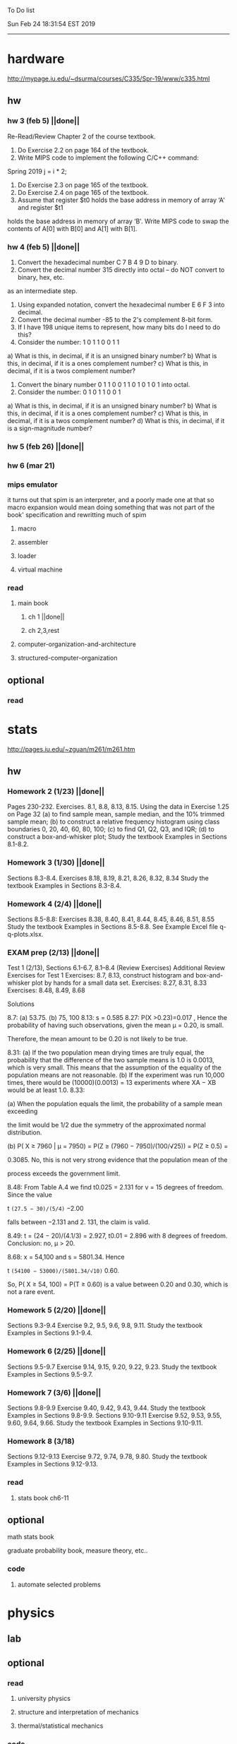 To Do list 

Sun Feb 24 18:31:54 EST 2019
-------------------------------------------------------------------
* hardware
http://mypage.iu.edu/~dsurma/courses/C335/Spr-19/www/c335.html
** hw
*** hw 3 (feb 5)  ||done||
Re-Read/Review Chapter 2 of the course textbook.
1) Do Exercise 2.2 on page 164 of the textbook.
2) Write MIPS code to implement the following C/C++ command:
Spring 2019
j = i * 2;
3) Do Exercise 2.3 on page 165 of the textbook.
4) Do Exercise 2.4 on page 165 of the textbook.
5) Assume that register $t0 holds the base address in memory of array ‘A' and register $t1
holds the base address in memory of array ‘B'. Write MIPS code to swap the contents of
A[0] with B[0] and A[1] with B[1].

*** hw 4 (feb 5)  ||done||
1) Convert the hexadecimal number C 7 B 4 9 D to binary.
2) Convert the decimal number 315 directly into octal – do NOT convert to binary, hex, etc.
as an intermediate step.
3) Using expanded notation, convert the hexadecimal number E 6 F 3 into decimal.
4) Convert the decimal number -85 to the 2's complement 8-bit form.
5) If I have 198 unique items to represent, how many bits do I need to do this?
6) Consider the number: 1 0 1 1 0 0 1 1
a) What is this, in decimal, if it is an unsigned binary number?
b) What is this, in decimal, if it is a ones complement number?
c) What is this, in decimal, if it is a twos complement number?
7) Convert the binary number 0 1 1 0 0 1 1 0 1 0 1 0 1 into octal.
8) Consider the number: 0 1 0 1 1 0 0 1
a) What is this, in decimal, if it is an unsigned binary number?
b) What is this, in decimal, if it is a ones complement number?
c) What is this, in decimal, if it is a twos complement number?
d) What is this, in decimal, if it is a sign-magnitude number?
*** hw 5 (feb 26) ||done||
*** hw 6 (mar 21) 
*** mips emulator
it turns out that spim is an interpreter, and a poorly made one at that
so macro expansion would mean doing something that was not part of the book' specification
and rewritting much of spim
**** macro
**** assembler
**** loader
**** virtual machine
*** read 
**** main book 
***** ch 1 ||done||
***** ch 2,3,rest
**** computer-organization-and-architecture
**** structured-computer-organization
** optional
*** read
* stats
http://pages.iu.edu/~zguan/m261/m261.htm
** hw
*** Homework 2 (1/23) ||done||
Pages 230-232. Exercises. 8.1, 8.8, 8.13, 8.15.
Using the data in Exercise 1.25 on Page 32 
(a) to find sample mean, sample median, and the 10% trimmed sample mean; 
(b) to construct a relative frequency histogram using class boundaries 0, 20, 40, 60, 80, 100;
(c) to find Q1, Q2, Q3, and IQR;
(d) to construct a box-and-whisker plot;
Study the textbook Examples in Sections 8.1-8.2.
*** Homework 3 (1/30) ||done||
Sections 8.3-8.4. Exercises 8.18, 8.19, 8.21, 8.26, 8.32, 8.34
Study the textbook Examples in Sections 8.3-8.4. 

*** Homework 4 (2/4)  ||done||
Sections 8.5-8.8: Exercises 8.38, 8.40, 8.41, 8.44, 8.45, 8.46, 8.51, 8.55
Study the textbook Examples in Sections 8.5-8.8. See Example Excel file q-q-plots.xlsx. 
*** EXAM prep  (2/13) ||done||

Test 1 (2/13), Sections 6.1-6.7, 8.1--8.4 (Review Exercises)
Additional Review Exercises for Test 1
Exercises: 8.7, 8.13, construct histogram and box-and-whisker plot by hands for a small data set.
Exercises: 8.27, 8.31, 8.33 
Exercises: 8.48, 8.49, 8.68

Solutions

8.7: (a) 53.75. (b) 75, 100 
8.13: s = 0.585 
8.27: P(X >0.23)=0.017 , Hence the probability of having such observations, given the mean μ = 0.20, is small.

Therefore, the mean amount to be 0.20 is not likely to be true.

8.31: 
(a) If the two population mean drying times are truly equal, the probability that the 
difference of the two sample means is 1.0 is 0.0013, which is very small. This means 
that the assumption of the equality of the population means are not reasonable. 
(b) If the experiment was run 10,000 times, there would be (10000)(0.0013) = 13 
experiments where XA − XB would be at least 1.0. 
8.33: 

(a) When the population equals the limit, the probability of a sample mean exceeding

the limit would be 1/2 due the symmetry of the approximated normal distribution.

(b) P( X ≥ 7960 | μ = 7950) = P(Z ≥ (7960 − 7950)/(100/√25)) = P(Z ≥ 0.5) =

0.3085. No, this is not very strong evidence that the population mean of the

process exceeds the government limit.

8.48: From Table A.4 we find t0.025 = 2.131 for v = 15 degrees of freedom. Since the value 

t =(27.5 − 30)/(5/4)= −2.00

falls between −2.131 and 2. 131, the claim is valid.

8.49: t = (24 − 20)/(4.1/3) = 2.927, t0.01 = 2.896 with 8 degrees of freedom. Conclusion: no, μ > 20.

8.68: x = 54,100 and s = 5801.34. Hence

t =(54100 − 53000)/(5801.34/√10)= 0.60.

So, P( X ≥ 54, 100) = P(T ≥ 0.60) is a value between 0.20 and 0.30, which is not a rare event.

*** Homework 5 (2/20) ||done||
Sections 9.3-9.4 Exercise 9.2, 9.5, 9.6, 9.8, 9.11. Study the textbook Examples in Sections 9.1-9.4. 
*** Homework 6 (2/25) ||done||
Sections 9.5-9.7 Exercise 9.14, 9.15, 9.20, 9.22, 9.23. 
Study the textbook Examples in Sections 9.5-9.7. 

*** Homework 7 (3/6)  ||done||
Sections 9.8-9.9 Exercise 9.40, 9.42, 9.43, 9.44. 
Study the textbook Examples in Sections 9.8-9.9.
Sections 9.10-9.11 Exercise 9.52, 9.53, 9.55, 9.60, 9.64, 9.66. 
Study the textbook Examples in Sections 9.10-9.11.
*** Homework 8 (3/18)
Sections 9.12-9.13 Exercise 9.72, 9.74, 9.78, 9.80. 
Study the textbook Examples in Sections 9.12-9.13.
*** read
**** stats book ch6-11
** optional
**** math stats book
**** graduate probability book, measure theory, etc..
*** code
**** automate selected problems
* physics
** lab
** optional
*** read
**** university physics
**** structure and interpretation of mechanics
**** thermal/statistical mechanics
*** code
**** statistical mechanics with scheme
* algebra 
** read algegra ch 0
ch1-4
** hw
online listed problems
*** optional
all problems
* Other:
** research focus
logic : model theory
** money stuff
** liberal art
*** first principles
**** theory of computation (formal languages and automata)
	 The most important of this is formal languages and automata for it actually generalizes pretty well to everything else)
	 formal language (or more abstractly, the idea of information, in the form of characters, hilbert spaces, etc..)
	 automatons (a thing that is effected by information, the space of all intelligence including people, cats, doors, etc..)
*** layer 1
**** math logic 
***** computability 
****** what is possible to express in a given language
******* Thinking about functions that work on information, how many are needed to be able to 'compute' a given universe.
******* At the lowest (that I know) there is the pure functional finite state machine (everything does this)
******* Then adding natural number infinity improves computability up to turing machines (a 'natural' limit on computation)
******* Then adding different levels of infinity (in the form of super tasks, etc..) (going beyond this limit)
******* good for understadning what causes paradoxes and what is constructable in a given universe using a given language
***** sets
****** making stuff in a language
******* define collections/objects using language (as general as definitions can get, so very popular)
	  includes feats like defining objects that compute to be relations between objects, 
	  natural numbers as a whole object, larger infinites
***** proofs
****** making a language into an actual object so it can be studied
	  study of the language:theory structure, weaknesses, expliots, etc..
***** models
****** making languages and universes out of other languages and universes

*** layer 2
**** math
***** algebra 
	  external relationship of members of a set
****** 
	  language: (A, A x ... x A -> A)
	  idea: structure of sets
	  history: proving things in general aout elementary algebra
	  Can be thought of as 'structure' a set in total has, or properties of functions mapping elements of X back to elements of X
***** topology 
	  internal relationship of members of a set
****** 
	  language: (X,t) and then later (X,t) -> (Y,k)
	  idea: relationships between set elements of a given set
	  history: understanding how objects relate to each other, spacially or by connectedness
	  Can be thought of the spacial relationship of stuff, or how 'close' one thing is to another
	  the internal relationship is not just 'topology' though it can also be about a metric, or uniformity
***** analysis 
	  functions
****** 
	  language: X -> X
	  idea: functions of sets
	  history: closing plot holes in calculus
	  The typical starting point is using a set with a defined algebra and topology (real numbers) 
	  fun stuff to do is to find areas sectioned by functions, smoothness of functions, rate of change of functions, 
	  connectedness of functions, measures of area functions, convergence rates of functions.
**** physics
***** mechanics

** work
*** stuff I would like to do
professor in algebra and logic
automation engineer
ai writer
robot maker
language designer
** class schedule
*** spring 
CSCI-C 335 Computer structures
MATH-M 261 Statistical Inferences
PHYS-P 221 Physics 1
**** optional
MATH-M 344 Partial Differential Equations
MATH-M 448 Operations Research 2
*** summer
**** optional
PHYS-P 222 Physics 2 (does not look available)
*** fall
33449 applied deep learning CSCI-C  490 (first choice)
33458 applied data mining CSCI-C  490 (sounds trivial but lucrative)
16624 internship (need to kiss department ass to get in. (3cr))
17952 internship (1cr)

**** optional
*** spring
CSCI-C 311 Programming Language Theory
CSCI-C 421 Digital Design
CSCI-C 435 Operating Systems
INFO-I 202 CS gen ed
**** optional
PHYS-P 323 Physics 3 
PHYS-P 331 Electromagnetism 
PHYS-P 321 Techniques of Theoretical Physics
**** extra optional
PHYS-P 324 Physics 4
PHYS-P 453 Quantum Mechanics
PHYS-P 473 String Theory

** note
first source bank software internship, 
presenter is from first source bank
1976 had access to a computer
got at IT degree

IT is the highest paying 4 year degree? Not at all...

visualization tools
power bi

ash
aws classes
graduated 2017
took 2 months to get interviews

website of first source has intership application
Ramman also has their info

sql 
they want people with database classes

** note
*** mathematicians I like
David Hilbert
Von Neumann
Church
Turing
Gottlob Frege
Bertrand Russell 
*** kind of dislike
Newton
Einstein
Erdos
Feyman

*** what a lisp must have
**** lambda calc
**** define, to abstract away complexity
***** define name lambda

Noticed that senior level physics classes do a lot more symbol pushing than math or computer science classes of the same level. 

I guess it is fair because that is what they do in other applied math classes, or at least those that are not closely connected with computation. But the culture is somewhat removed. So when they do stuff like type checking via metric units, there is a vibe that they are being original. Even the lower level of rigor is not totally novel. Just about everybody is too lazy to give every single detail all the time. 

A lot of people are splitting hairs saying there is some sort of brain magic that physicists do that mathematicians, in total, don't. I am not sure what to make of that.
** reading queue
primitive stuff
combination rules
abstraction to take combinations of stuff and make them look like primitive stuff
** Needed:
*** book keeping
**** scan all notes to computer
**** copy notes into latex files
*** workout (rest when needed, and stretch)
- walk/run 10km
- 100 bench presses/pushups
- 100 situps 
- 100 squats
-- 20 curls
-- 10 overhead press
-- 10 upright row
*** meals
**** breakfast
| oatmeal, coffee       |
| egg, coffee           |
| health cereal, coffee |
| coffee                |
| nothing               | 
**** lunch
| protien shake |
| protien bar   |
| nothing       |
**** dinner
| What dad makes |
| protien shake  |
| protien bar    |

doctor appointment jun 11th 8 am 
get fall books onto computer ||done||
print insurance for car
get crimson card (6/30)
change steam account to new credit card
*** get better
**** math
***** cs
****** languages
******* scheme
        structure and inerpretation of computer programs
******* C
        C the programming language
******* python 
        Introduction-to-Computation-and-Programming-Using-Python-With-Application-to-Understanding-Data.pdf
****** ai
******* machine learning
******** deep learning
******** data analysis
****** foundation
***** physics
****** classical/modern base
****** quantum
****** electrodynamics
****** relativity
****** statistical physics
***** math logic 
homotopy type theory
****** main branches
******* proof theory
******* model theory
******* set theory
******* recursion theory 
****** (knight recommended)
      model theory: an introduction - dave marker
      recursive functions and effective computability - hartley rogers
      turing computability - bob soare
      computability theory - barry cooper
      model-theoretic work on the surreal numbers, by: 
        Berarducci, Mantova, Aschenbrenner, van den Dries, 
        van der Hoeven
      bulletin of symbolic logic

** Recommended:
*** advice on making graph theory graphs in pdf form
    I created my trees with Inkscape and saved then either as pngs or
    as eps files. Then you can incorporate them in latex with \epsfig
*** find a grad school
***** ask shaffii or savvo. and song about schools 
      I am not sure if Shafii or Savvo. still like me, but Song has always 
      been supportive. When I asked Connor he literally googled it in front 
      of me...
      I am looking for schools that match my interest and ability. 
      My primary goal is research, although I feel that my options may
      be very poor. 
      Pretty much from the start I had to deal with this crap. So whatever.

***** schools that seem interesting 
****** university of notre dame 
       top math logic school
****** university of chicago 
       top math logic school
****** university of illinois - chicago 
       top math logic school
****** university of michigan - kalamazoo
       graph theory and good connection to the cs department
*** to re-motivate
**** watch:
     one punch man
     attack on titan
     Tengen_Toppa_Gurren_Lagann
**** play video games
*** express all programs you made in python 
    because hylang is a thing and python is super popular and readable
*** make math proofs be computatble in scheme
    without loss of math proof format, of course
*** make hy evaluatable in a text doc, like elisp is currently
*** organize everything
*** programming:
**** these are my favorites
***** C (optimal use of algorithms/data_struct stuff)
      most of the time it does not matter, but I have a whole 
      year of c++ and raw data structures/assembly lingo. 
      So for some projects this is a fun language.
***** python (optimal use of my time for most tasks)
      was not dissapointed by this language in numerical analysis
      It is a great specification language, plus libraries large 
      and easy to use.
***** scheme (or hy{python}, guile{C}, for research code)
      best code for experiments because it gives so much freedom
      Very decentralized hacker base due to this freedom.
      This language glues itself to large libraries and languages to survive 
      hy{python}, guile{C}, clojure{java}
*** education
**** foundation
***** proof theory
****** theory of computation
***** model theory
***** set theory
****** Axoimatic set theory Suppes 6/253
**** core
***** analysis 
****** foundations
******* foundationals of mathematical analysis by rudin 1/?
****** real, complex
******* Real and Complex analysis Rudin 1/396
****** functional
******* Functional Analysis Rudin 1/390
***** algebra 
****** Coding The matrix 1/512 (basic linear)
***** geometry/topology 
****** Topology Munkres 1/500
**** mixing:
****** algebraic geometry
****** differential geometry
****** algebraic topology
**** marketable skills
***** programming
****** core language
******* C
******** C Dennis Ritchie 1/250
******* python
******* lisp
******** Land of Lisp 1/460
******** scheme (guile) (interacts directly with C)
******** clojure (has infinite size data structures)
****** flavor:
******* bash (common linux language)
******** Wicked Cool Shell Scripts 10/350 
******* perl (quick implementation/string manipulator)
******* R (Good for statistics/data-mining)
***** math related
****** human languages helpful in math research
******* german (I find the most useful)
******* french (probably what is actually most common)
******* russian
******* japanese
******* chinese
**** research topics
***** Artifitial intelligence Russel 1/1060
*** transfer code from other languages to python/hy
*** create a lisp language using C
    scheme like but with a little extra (partial eval of lambda)
*** work problems in math books 
    this builds deep understanding of the math and ability to think
*** books to read:
**** math
***** graph theory
***** Number Theory Rosen 1/600
***** Discrete math book Rosen 185/850
***** Coding The matrix 1/512
***** tao analysis book 8/305
***** tao analysis second book 1/211
***** counterexamples in analysis 1/180
***** how to think about analysis 1/222
***** the numerical analysis book from class
**** CS
***** Linux 2nd ed Sobell 218/890 (book from a spring class)
***** Linux 3rd ed Sobell 1/1000 (read much of 2nd ed)
**** assembly (1 to 1 to computer instructions)
***** use ARM assembly videos to build a set of notes
***** x86-64 gas assembly
***** ARM assembly book 26/161
***** Lisp book 114/587 ?
***** data structures book 13/688
**** other
***** how buildings learn
***** mere christianity by cs lewis


functools.partial(<function lambdaSumv.<locals>.ftotal at 0x7f5de2ba2e18>, [functools.partial(<function bezier.<locals>.<lambda> at 0x7f5de2cbcf28>, 1), functools.partial(<function bezier.<locals>.<lambda> at 0x7f5de2cbcf28>, 2), functools.partial(<function bezier.<locals>.<lambda> at 0x7f5de2cbcf28>, 3)])
** become a master of lisp and logic
*** Build your own lisp
**** what should lisp have?
***** small language, large library
***** symmetry between functions and macros as first order objects
***** has both a compiler and an interpreter
****** compiles to C
****** interpreter does not have outer ( ) parens for top level functions
***** accepts large amounts of unicode for names
***** ability to do assembly kind of instructions: use pointers, allocate memory, jump to tag
*** lisp
exploring the world of programming using only one language
**** tackle SICP, SIclassical_mechanics, SIdiff_geometry
***** SICP
1-8a ||done||
8b (skipped for now)
9a-10b
**** clojure : Java, javascript, (eventually: python, perl, C)
clojure for the brave and true
**** optionally common lisp 
land of lisp
*** logic
**** introduction to the foundations of mathematics by Wilder
**** All of Dr. Knights recommendations
**** principa mathematica
**** zfc book
**** category theory
**** type theories
** relativity
** optional
*** read
**** functional differential geo book
**** general relativity book
*** code
**** general relativity concepts
***** mess with opengl graphics engine
nxm * mxp = nxp

In the beginning, I had no idea what was going on. We had always briefly recapped set theory and its overlaps with other subjects in courses, but this was something else. Rings, fields, groups, morphisms, all kinds of stuff. The proofs were often throwing around so many terms that I had to look them up, then look up the terms used in those terms. The proofs could be so compressed. It was hard, it was interesting, and I just felt like there was something there.

In analysis, it seems very clear what's going on. Building up sequences, series, defining things like limits, to be able to learn the theory and then also practically use tools in analysis to differentiate, integrate, solve differential equations and so on. It felt more like a tool kit for practical mathematics and physics. Even higher analysis of multiple variables, manifolds, or complex analysis seemed like that (although I do make an exception for Riemann geometry, I really loved that).

After university, I went on living my life as people do. Often working in fields that didn't really require most of what I learned.

But one day, I came across something that required some good mathematical structures. I pulled out my group theory stuff, got into algebraic lattices, all kinds of stuff, and ended up somehow getting lost in category theory. That was about 4 years ago. Honestly, I work on this stuff regularly since then. There is something so rewarding about the study of these structures.

It makes me feel like I'm learning how to think better, learning how to identify and think in structures, abstraction, and logic so much better. I try to approach problems less like someone who does analysis and wants to calculate an answer, and more as someone who is looking to classify the most abstract structure that groups together what I'm looking at with other things and then apply the most basic logical conclusions to figure something out for much more than what I originally saw in front of me.

It even got me deeper into philosophy through logics and constructivism.

This is just my opinion, and I'm sure if one of my favorite professors from uni who was specialized in analysis would read this, he would greatly disagree, but it just makes me feel happy to do this. I don't need to do it to solve a problem set, pass an exam, or even as a job, I just do it out of curiosity. I don't think many topics in analysis could hold my attention like that.

So give it a try. See what you think. I hope you can also find the beauty in abstract structures.
I don't believe what I'm doing is especially active or popular (so hopefully someone else will respond with a better answer), but seeing as no one has answered yet, I'll just mention one of the things algebraists do: invent new algebras.

The process is very easy to describe. It may or may not result in something useful. Take a set A and define a set F of operations on A (maps from An into A, for various non-negative integer values of n). The set A plus the operations F is what we call an algebra, usually denoted A=⟨A,F⟩. The algebras you already know (e.g., groups, rings, modules) are examples.

In my work, I think about different ways to construct such algebras. Usually I work with finite algebras, often using computer software like GAP or the Universal Algebra Calculator to construct examples and study them. I look at the important features of the algebras and try to understand them better and make general statements about them.

To address your last question, there is the following open problem that I worked on as a graduate student: Given a finite lattice L, does there exist a finite algebra A (as described above) such that L is the congruence lattice of A. This question is at least 50 years old and quite important for our understanding of finite algebras. In 1980 it was discovered (by Palfy and Pudlak) to be equivalent to the following open problem about finite groups: given a finite lattice L, can we always find a finite group that has L as an interval in its subgroup lattice? Imho, these are fun problems to work on.

---

A pure ring theorist will often have thought quite a bit about Kothe's conjecture. They will have thought about stuff that has the morpheme "nil" in it. Is the polynomial ring of a nil ring nil? Nilpotent maybe? When you hear these theorems and problems for the first time in a single talk, you might have trouble distinguishing between open questions and solved or even trivial problems soon after that. They all sound rather similar. In general, there are loads of simple-sounding problems like Kothe's conjecture in ring theory that are difficult. Many of them have probably never been asked.

Some of ring theorists, I believe these are mainly from Iran, will have considered some kind of graph defined by ring-theoretic stuff. Take a ring and call the zero divisors vertices. Throw in an edge between x and y whenever xy=0. You get a graph that you can do all kinds of things with. You can ask which rings induce a graph with this or that property.

Often a noncommutative ring theorist will be looking for some kinds of left-right symmetries. If you define a left Xical ring-theoretic thing and a right Xical ring-theoretic thing, are they the same ring-theoretic thing? The Jacobson radical may have been the inspiration for this.

Another thing is that, as in a lot of mathematics, algebraists will be trying to classify their objets. Rings in general don't seem reasonably classifiable, which leaves room for attempts at partial classification. In ring/algebra theory these will often aim at generalizing Wedderburn's theorem.

This is a very narrow part of what algebraists do. Algebra comes in so many flavors. The commutative-noncommutative boundary is especially strong I think. Also, some algebraists will think a lot about universal algebra, varieties and pseudo-varieties, some won't. Some will be deeply in love in categories, some will say meh.

** classes to sign up for
** advice on C 

I don't know what you mean by “master C”, but if you want
to get better at it, just do it. Make programs, have some ideas that
fit your non-programming skills and produce a shitload of code to
support things you think are fun. 

I'm doing C now since at least ‘88, that's almost 30 years, I think I
was able to code C in '86 already, but I have no source files left,
that are this old, after two times in my life a MS Windows destroyed
60% and 30% of all files I ever created. That was at times where we
had no backup space. So I'm not sure about that anymore. It's a lot of
time. And I still learn a new thing or ten every day. Before that it
was Assembly, Database languages, a lot of Basic that I mixed with
Assembly. Basic was a bastard language of all script languages back in
those days. It was our Lua and your SQL and our Python and our Bash
and just everything. It was the not so loved step-mother that you
could not avoid, but that you tricked and cheated so much that it was
quite cool in the end. Gambas Almost Means Basic if you want to see
yourself what it was like. Basic is like a drug. Fast, easy and gives
you quick success, illusions of being invincible and if you never
leave that you will crash hard. Great project, Gambas.

But you do not need 30 years
to master anything. If you work hard, you should be a master after ten
years of doing something, some say after six years it's possible. But
you really have to work hard for that. So, my way is this: I code a
program every day. At least one little routine and because you have to
do that for a long time, there is no sense in burning yourself
out. You have to be a steady worker, not a hayfire. I know oh so many
hayfire guys that stopped programming all together after six years or
so. Because they burned theirself or let other people burn them. We
lose at least a thousand Einsteins a day with our modern software
industry. They burn them. So, don't let them touch you. Use them, do
not get used by them. You master C in understanding where you stand
with C and see the world around you. You need to know and understand,
able to read and even to write Assembly language. It will expand your
knowledge of your machine. You need also to know about your
environment, most likely Linux. If you are still on Windows, that's
the first bridge to burn, leave that. Everything you'll learn there is
wasted time of your life. That platform is dead already. Linux isn't
perfect and there's something new every day here, but Linux has
future, it is growing, it is a kind of living organism, that you can
be part of. Windows is just a carcass for the worms. That horse in the
middle of the street isn't going to win the race. 

So, know your
platform, know Linux system calls, know the libraries, know what
additional, non-standard libraries are there, test them. And if they
are performant and well written, use them. Ncurses, SDL, Gaul, libsfm,
Qt5, dig yourself in. 

Fortify your position, because people will come
and try to get you with the one or other shitty HLL, that will take
you away with promises, like Java did with me. I should never left C
and I left it, because I didn't fortify my position. You need to have
at least a good library base at your hand to kill off all those stupid
user-level and API-level scripts with that. Only then you will stay
where you are, which is your battleground against the “easy way” that
is promised everywhere. But that way leads nowhere. 

But learn to leave
your fortress by using scripts of yourself. Learn to include Lua into
your projects and with that learn to bastardize that language and make
it your willing servant. Together you can beat the crap out of
everything out there. Lua is the perfect companion for all
configuration and data flow management outside of your project. Just
think of a spreadsheet application in C that files can include Lua
routines, using the functions you are providing. There you have that
general idea. And if you know Assembly level, which not only means
your processor but also over OpenCL your GPU level, the hardware
level, you have the perfect tool. Because C does cooperate well with
everything. If you start doing something in C++ for example, you are
bound to the shitty STL more or less and you are bound to the memory
concept of C++. Which is incompatible with all others. You'll lose the
freedom. And that's dire warning of mine about using something
different from C on your implementation level. 

Higher languages are
always API level languages. Like Lua. They just cover this under
sheets and sheets of ideology. Like Lisp is just an API level over a
list-manipulation library. Prolog an API language over a logic solver
and so on. Lua is clear and true about its nature. It doesn't play
ideology games with you. It just wants to serve and it serves
well. You need to face the world of programming outside of languages,
means you have to learn algorithms and mathematics. Without that all
your knowledge all your deep insight into the world of programming
will be worth nothing. You can learn that by the book. I always
prefered to learn it by doing. So take your time to select a small
project. Not a big one, think small. Take that project and do it. And
learn the algorithms on the way. 

Graph theory is, by the way, one of
the fields that are almost universally applicable. Every time you got
some data structure, every time you have some sort of finite state
machine inside your implementation, the graph theory does apply. It is
one of the most useful parts of “algorithms” that I ever learned to
use. Doesn't sound very practical or if you didn't touch it yet, you
might not see how far that reaches. But in principle everything you do
in a program is a graph. So know the laws of that. Really. Do not
theorize that too much, practice that instead. Go through the
algorithms of R. Sedgewick (for example here) It would be like riding
the waves of the wide ocean without a compass without that. C is the
core of everything. But it is not the only thing you need to know. It
is the fortress from where you can fight your battle, it is the point
of Archimedes where you can lever the world out of its fundament. You
can change everything from this strongpoint, but you have to be able
to move around. C is not like the other languages. It is not a
prison. It is freedom. Think “pirate!”, okay?


Any attitude along the lines of "actually understanding or being
precise is pointless". It is so blatantly anti-intellectual and
anti-scientific that I do not know what to say to it.
make decompiler up to C from mips, and x86
interpreter of modern mips 6
